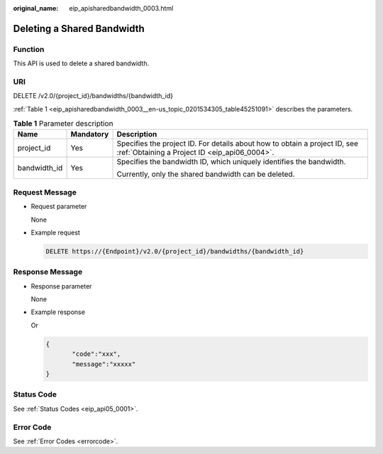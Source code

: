 :original_name: eip_apisharedbandwidth_0003.html

.. _eip_apisharedbandwidth_0003:

Deleting a Shared Bandwidth
===========================

Function
--------

This API is used to delete a shared bandwidth.

URI
---

DELETE /v2.0/{project_id}/bandwidths/{bandwidth_id}

:ref:`Table 1 <eip_apisharedbandwidth_0003__en-us_topic_0201534305_table45251091>` describes the parameters.

.. _eip_apisharedbandwidth_0003__en-us_topic_0201534305_table45251091:

.. table:: **Table 1** Parameter description

   +-----------------------+-----------------------+-----------------------------------------------------------------------------------------------------------------------------+
   | Name                  | Mandatory             | Description                                                                                                                 |
   +=======================+=======================+=============================================================================================================================+
   | project_id            | Yes                   | Specifies the project ID. For details about how to obtain a project ID, see :ref:`Obtaining a Project ID <eip_api06_0004>`. |
   +-----------------------+-----------------------+-----------------------------------------------------------------------------------------------------------------------------+
   | bandwidth_id          | Yes                   | Specifies the bandwidth ID, which uniquely identifies the bandwidth.                                                        |
   |                       |                       |                                                                                                                             |
   |                       |                       | Currently, only the shared bandwidth can be deleted.                                                                        |
   +-----------------------+-----------------------+-----------------------------------------------------------------------------------------------------------------------------+

Request Message
---------------

-  Request parameter

   None

-  Example request

   .. code-block:: text

      DELETE https://{Endpoint}/v2.0/{project_id}/bandwidths/{bandwidth_id}

Response Message
----------------

-  Response parameter

   None

-  Example response

   Or

   .. code-block::

      {
             "code":"xxx",
             "message":"xxxxx"
      }

Status Code
-----------

See :ref:`Status Codes <eip_api05_0001>`.

Error Code
----------

See :ref:`Error Codes <errorcode>`.
